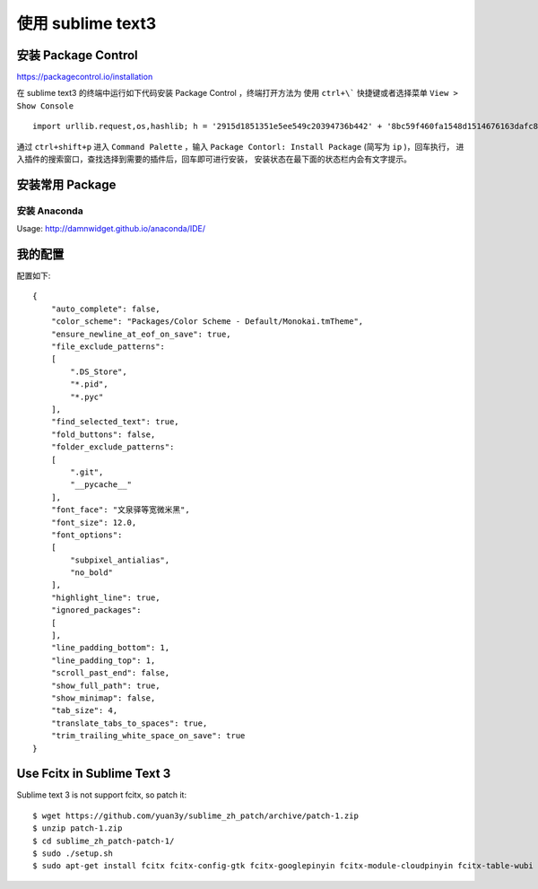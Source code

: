 .. title: Use Sublime Text3
.. slug: use-sublime-text3
.. date: 2016-05-28 16:49:21 UTC+08:00
.. tags:
.. category:
.. link:
.. description:
.. type: text


==================
使用 sublime text3
==================


安装 Package Control
====================

https://packagecontrol.io/installation

在 sublime text3 的终端中运行如下代码安装 Package Control ，终端打开方法为
使用 ``ctrl+\``` 快捷键或者选择菜单 ``View > Show Console`` ::

    import urllib.request,os,hashlib; h = '2915d1851351e5ee549c20394736b442' + '8bc59f460fa1548d1514676163dafc88'; pf = 'Package Control.sublime-package'; ipp = sublime.installed_packages_path(); urllib.request.install_opener( urllib.request.build_opener( urllib.request.ProxyHandler()) ); by = urllib.request.urlopen( 'http://packagecontrol.io/' + pf.replace(' ', '%20')).read(); dh = hashlib.sha256(by).hexdigest(); print('Error validating download (got %s instead of %s), please try manual install' % (dh, h)) if dh != h else open(os.path.join( ipp, pf), 'wb' ).write(by)

通过 ``ctrl+shift+p`` 进入 ``Command Palette`` ，输入
``Package Contorl: Install Package`` (简写为 ``ip`` )，回车执行，
进入插件的搜索窗口，查找选择到需要的插件后，回车即可进行安装，
安装状态在最下面的状态栏内会有文字提示。


安装常用 Package
================

安装 Anaconda
-------------

Usage: http://damnwidget.github.io/anaconda/IDE/


我的配置
========

配置如下::

    {
        "auto_complete": false,
        "color_scheme": "Packages/Color Scheme - Default/Monokai.tmTheme",
        "ensure_newline_at_eof_on_save": true,
        "file_exclude_patterns":
        [
            ".DS_Store",
            "*.pid",
            "*.pyc"
        ],
        "find_selected_text": true,
        "fold_buttons": false,
        "folder_exclude_patterns":
        [
            ".git",
            "__pycache__"
        ],
        "font_face": "文泉驿等宽微米黑",
        "font_size": 12.0,
        "font_options":
        [
            "subpixel_antialias",
            "no_bold"
        ],
        "highlight_line": true,
        "ignored_packages":
        [
        ],
        "line_padding_bottom": 1,
        "line_padding_top": 1,
        "scroll_past_end": false,
        "show_full_path": true,
        "show_minimap": false,
        "tab_size": 4,
        "translate_tabs_to_spaces": true,
        "trim_trailing_white_space_on_save": true
    }

Use Fcitx in Sublime Text 3
===========================

Sublime text 3 is not support fcitx, so patch it::

    $ wget https://github.com/yuan3y/sublime_zh_patch/archive/patch-1.zip
    $ unzip patch-1.zip
    $ cd sublime_zh_patch-patch-1/
    $ sudo ./setup.sh
    $ sudo apt-get install fcitx fcitx-config-gtk fcitx-googlepinyin fcitx-module-cloudpinyin fcitx-table-wubi

